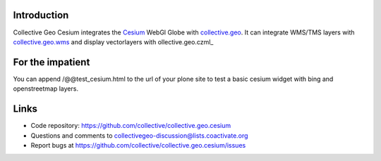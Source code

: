 Introduction
============

Collective Geo Cesium integrates the Cesium_ WebGl Globe with
collective.geo_. It can integrate WMS/TMS layers with
collective.geo.wms_ and display vectorlayers with ollective.geo.czml_

For the impatient
=================

You can append /@@test_cesium.html to the url of your plone site
to test a basic cesium widget with bing and openstreetmap layers.


Links
=====

- Code repository: https://github.com/collective/collective.geo.cesium
- Questions and comments to collectivegeo-discussion@lists.coactivate.org
- Report bugs at https://github.com/collective/collective.geo.cesium/issues

.. _Cesium: http://cesium.agi.com/
.. _collective.geo: http://plone.org/products/collective.geo
.. _collective.geo.czml: https://github.com/collective/collective.geo.czml
.. _collective.geo.wms: https://github.com/collective/collective.geo.wms
